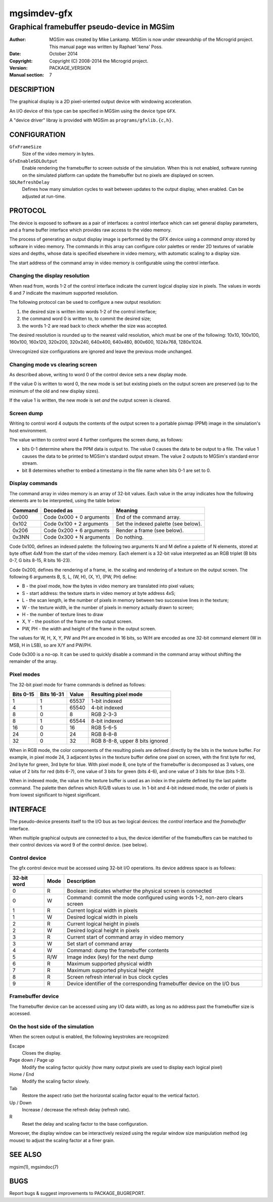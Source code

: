==============
 mgsimdev-gfx
==============

----------------------------------------------
 Graphical framebuffer pseudo-device in MGSim
----------------------------------------------

:Author: MGSim was created by Mike Lankamp. MGSim is now under
   stewardship of the Microgrid project. This manual page was written
   by Raphael 'kena' Poss.
:Date: October 2014
:Copyright: Copyright (C) 2008-2014 the Microgrid project.
:Version: PACKAGE_VERSION
:Manual section: 7


DESCRIPTION
===========

The graphical display is a 2D pixel-oriented output device with
windowing acceleration.

An I/O device of this type can be specified in MGSim using the device
type ``GFX``.

A "device driver" libray is provided with MGSim as
``programs/gfxlib.{c,h}``.

CONFIGURATION
=============

``GfxFrameSize``
   Size of the video memory in bytes.

``GfxEnableSDLOutput``
   Enable rendering the framebuffer to screen outside of the
   simulation. When this is not enabled, software running on the
   simulated platform can update the framebuffer but no pixels are
   displayed on screen.

``SDLRefreshDelay``
   Defines how many simulation cycles to wait between updates to the
   output display, when enabled. Can be adjusted at run-time.

PROTOCOL
========

The device is exposed to software as a pair of interfaces: a control
interface which can set general display parameters, and a frame buffer
interface which provides raw access to the video memory.

The process of generating an output display image is performed by the
GFX device using a *command array* stored by software in video
memory. The commands in this array can configure color palettes or
render 2D textures of variable sizes and depths, whose data is
specified elsewhere in video memory, with automatic scaling to a
display size.

The start address of the command array in video memory is configurable
using the control interface.


Changing the display resolution
-------------------------------

When read from, words 1-2 of the control interface indicate the
current logical display size in pixels.  The values in words 6 and 7 indicate
the maximum supported resolution.

The following protocol can be used to configure a new output
resolution:

1. the desired size is written into words 1-2 of the control interface;

2. the command word 0 is written to, to commit the desired size;

3. the words 1-2 are read back to check whether the size was accepted.

The desired resolution is rounded up to the nearest valid resolution,
which must be one of the following: 10x10, 100x100, 160x100, 160x120,
320x200, 320x240, 640x400, 640x480, 800x600, 1024x768, 1280x1024.

Unrecognized size configurations are ignored and leave the previous mode
unchanged.

Changing mode vs clearing screen
--------------------------------

As described above, writing to word 0 of the control device sets a new
display mode.

If the value 0 is written to word 0, the new mode is set but existing
pixels on the output screen are preserved (up to the minimum of the
old and new display sizes).

If the value 1 is written, the new mode is set *and* the output screen
is cleared.

Screen dump
-----------

Writing to control word 4 outputs the contents of the output screen to
a portable pixmap (PPM) image in the simulation's host environment.

The value written to control word 4 further configures the screen
dump, as follows:

- bits 0-1 determine where the PPM data is output to. The value 0
  causes the data to be output to a file. The value 1 causes the data
  to be printed to MGSim's standard output stream. The value 2 outputs
  to MGSim's standard error stream.

- bit 8 determines whether to embed a timestamp in the file name when
  bits 0-1 are set to 0.


Display commands
----------------

The command array in video memory is an array of 32-bit values. Each
value in the array indicates how the following elements are to be
interpreted, using the table below:

========= ======================== ===========================
Command   Decoded as               Meaning
========= ======================== ===========================
0x000     Code 0x000 + 0 arguments End of the command array.
0x102     Code 0x100 + 2 arguments Set the indexed palette (see below).
0x206     Code 0x200 + 6 arguments Render a frame (see below).
0x3NN     Code 0x300 + N arguments Do nothing.
========= ======================== ===========================

Code 0x100, defines an indexed palette: the following two arguments N
and M define a palette of N elements, stored at byte offset 4xM from
the start of the video memory. Each element is a 32-bit value
interpreted as an RGB triplet (B bits 0-7, G bits 8-15, R bits 16-23).

Code 0x200, defines the rendering of a frame, ie. the scaling and rendering
of a texture on the output screen. The following 6 arguments B, S, L,
(W, H), (X, Y), (PW, PH) define:

- B - the pixel mode, how the bytes in video memory are translated into pixel values;
- S - start address: the texture starts in video memory at byte address 4xS;
- L - the scan length, ie the number of pixels in memory between two successive lines in the texture;
- W - the texture width, ie the number of pixels in memory actually drawn to screen;
- H - the number of texture lines to draw
- X, Y - the position of the frame on the output screen.
- PW, PH - the width and height of the frame in the output screen.

The values for W, H, X, Y, PW and PH are encoded in 16 bits, so W/H
are encoded as one 32-bit command element (W in MSB, H in LSB), so are
X/Y and PW/PH.

Code 0x300 is a no-op. It can be used to quickly disable a command in the
command array without shifting the remainder of the array.

Pixel modes
-----------

The 32-bit pixel mode for frame commands is defined as follows:

========== =========== ====== ====================
Bits 0-15  Bits 16-31  Value  Resulting pixel mode
========== =========== ====== ====================
1          1           65537  1-bit indexed
4          1           65540  4-bit indexed
8          0           8      RGB 2-3-3
8          1           65544  8-bit indexed
16         0           16     RGB 5-6-5
24         0           24     RGB 8-8-8
32         0           32     RGB 8-8-8, upper 8 bits ignored
========== =========== ====== ====================

When in RGB mode, the color components of the resulting pixels are
defined directly by the bits in the texture buffer. For example, in pixel mode 24,
3 adjacent bytes in the texture buffer define one pixel on screen, with
the first byte for red, 2nd byte for green, 3rd byte for blue. With
pixel mode 8, one byte of the framebuffer is decomposed as 3 values,
one value of 2 bits for red (bits 6-7), one value of 3 bits for green
(bits 4-6), and one value of 3 bits for blue (bits 1-3).

When in indexed mode, the value in the texture buffer is used as an
index in the palette defined by the last palette command. The palette
then defines which R/G/B values to use. In 1-bit and 4-bit indexed
mode, the order of pixels is from lowest significant to higest
significant.


INTERFACE
=========

The pseudo-device presents itself to the I/O bus as two logical
devices: the *control* interface and the *framebuffer* interface.

When multiple graphical outputs are connected to a bus, the device
identifier of the framebuffers can be matched to their control devices
via word 9 of the control device. (see below).

Control device
--------------

The gfx control device must be accessed using 32-bit I/O
operations. Its device address space is as follows:

============= ======= ===========================================
32-bit word   Mode    Description
============= ======= ===========================================
0             R       Boolean: indicates whether the physical screen is connected
0             W       Command: commit the mode configured using words 1-2, non-zero clears screen
1             R       Current logical width in pixels
1             W       Desired logical width in pixels
2             R       Current logical height in pixels
2             W       Desired logical height in pixels
3             R       Current start of command array in video memory
3             W       Set start of command array
4             W       Command: dump the framebuffer contents
5             R/W     Image index (key) for the next dump
6             R       Maximum supported physical width
7             R       Maximum supported physical height
8             R       Screen refresh interval in bus clock cycles
9             R       Device identifier of the corresponding framebuffer device on the I/O bus
============= ======= ===========================================

Framebuffer device
------------------

The framebuffer device can be accessed using any I/O data width, as
long as no address past the framebuffer size is accessed.

On the host side of the simulation
----------------------------------

When the screen output is enabled, the following keystrokes are
recognized:

Escape
   Closes the display.

Page down / Page up
   Modify the scaling factor quickly (how many output pixels are used
   to display each logical pixel)

Home / End
   Modify the scaling factor slowly.

Tab
   Restore the aspect ratio (set the horizontal scaling factor equal
   to the vertical factor).

Up / Down
   Increase / decrease the refresh delay (refresh rate).

R
   Reset the delay and scaling factor to the base configuration.

Moreover, the display window can be interactively resized using the
regular window size manipulation method (eg mouse) to adjust the
scaling factor at a finer grain.

SEE ALSO
========

mgsim(1), mgsimdoc(7)

BUGS
====

Report bugs & suggest improvements to PACKAGE_BUGREPORT.
